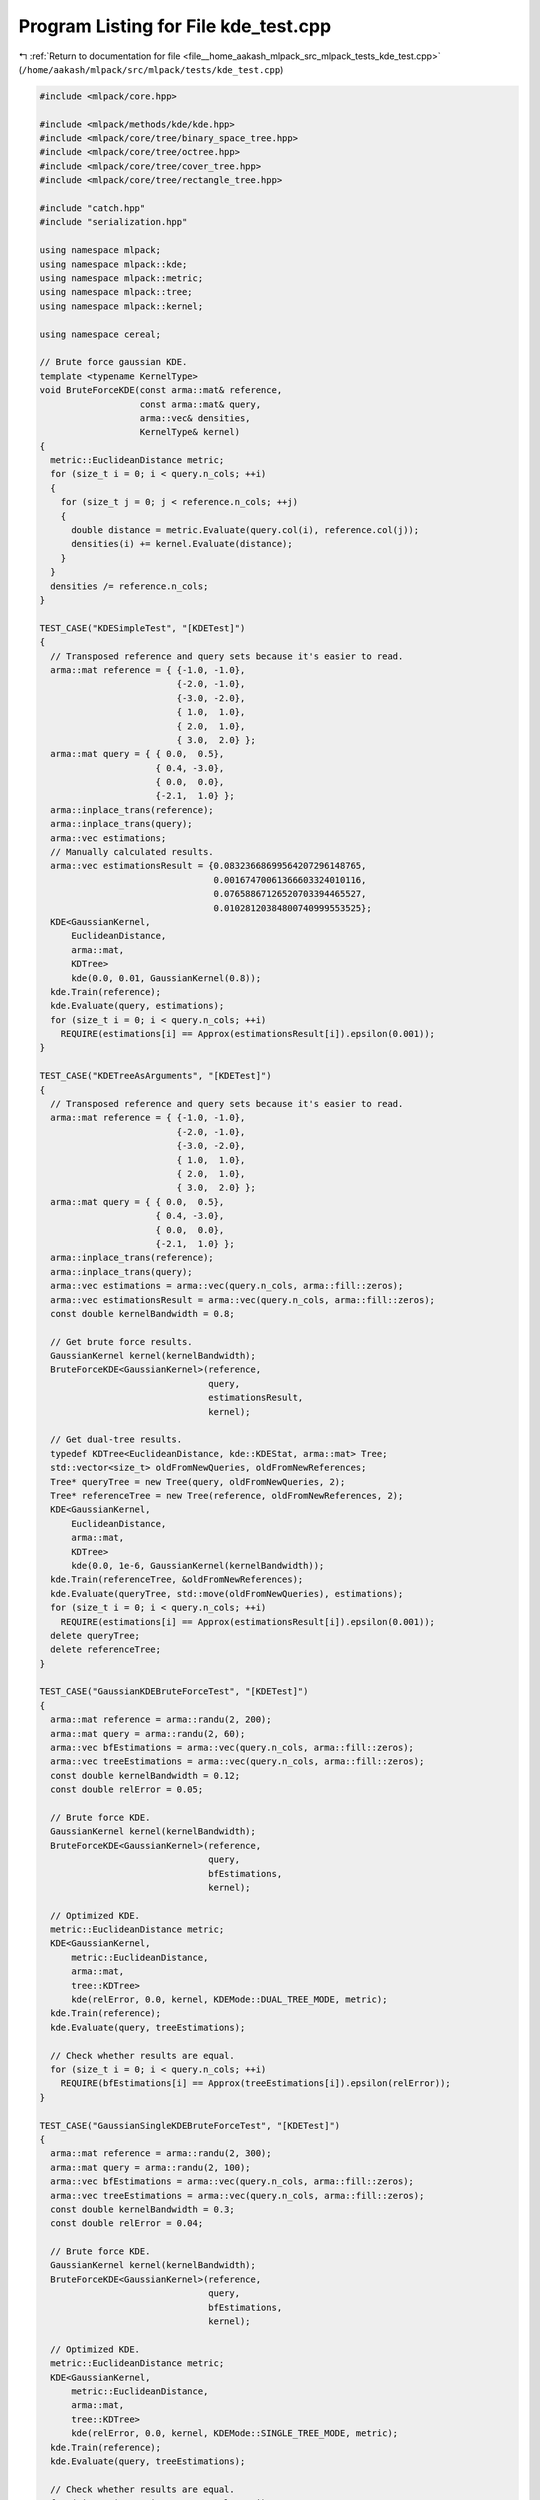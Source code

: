 
.. _program_listing_file__home_aakash_mlpack_src_mlpack_tests_kde_test.cpp:

Program Listing for File kde_test.cpp
=====================================

|exhale_lsh| :ref:`Return to documentation for file <file__home_aakash_mlpack_src_mlpack_tests_kde_test.cpp>` (``/home/aakash/mlpack/src/mlpack/tests/kde_test.cpp``)

.. |exhale_lsh| unicode:: U+021B0 .. UPWARDS ARROW WITH TIP LEFTWARDS

.. code-block:: cpp

   
   #include <mlpack/core.hpp>
   
   #include <mlpack/methods/kde/kde.hpp>
   #include <mlpack/core/tree/binary_space_tree.hpp>
   #include <mlpack/core/tree/octree.hpp>
   #include <mlpack/core/tree/cover_tree.hpp>
   #include <mlpack/core/tree/rectangle_tree.hpp>
   
   #include "catch.hpp"
   #include "serialization.hpp"
   
   using namespace mlpack;
   using namespace mlpack::kde;
   using namespace mlpack::metric;
   using namespace mlpack::tree;
   using namespace mlpack::kernel;
   
   using namespace cereal;
   
   // Brute force gaussian KDE.
   template <typename KernelType>
   void BruteForceKDE(const arma::mat& reference,
                      const arma::mat& query,
                      arma::vec& densities,
                      KernelType& kernel)
   {
     metric::EuclideanDistance metric;
     for (size_t i = 0; i < query.n_cols; ++i)
     {
       for (size_t j = 0; j < reference.n_cols; ++j)
       {
         double distance = metric.Evaluate(query.col(i), reference.col(j));
         densities(i) += kernel.Evaluate(distance);
       }
     }
     densities /= reference.n_cols;
   }
   
   TEST_CASE("KDESimpleTest", "[KDETest]")
   {
     // Transposed reference and query sets because it's easier to read.
     arma::mat reference = { {-1.0, -1.0},
                             {-2.0, -1.0},
                             {-3.0, -2.0},
                             { 1.0,  1.0},
                             { 2.0,  1.0},
                             { 3.0,  2.0} };
     arma::mat query = { { 0.0,  0.5},
                         { 0.4, -3.0},
                         { 0.0,  0.0},
                         {-2.1,  1.0} };
     arma::inplace_trans(reference);
     arma::inplace_trans(query);
     arma::vec estimations;
     // Manually calculated results.
     arma::vec estimationsResult = {0.08323668699564207296148765,
                                    0.00167470061366603324010116,
                                    0.07658867126520703394465527,
                                    0.01028120384800740999553525};
     KDE<GaussianKernel,
         EuclideanDistance,
         arma::mat,
         KDTree>
         kde(0.0, 0.01, GaussianKernel(0.8));
     kde.Train(reference);
     kde.Evaluate(query, estimations);
     for (size_t i = 0; i < query.n_cols; ++i)
       REQUIRE(estimations[i] == Approx(estimationsResult[i]).epsilon(0.001));
   }
   
   TEST_CASE("KDETreeAsArguments", "[KDETest]")
   {
     // Transposed reference and query sets because it's easier to read.
     arma::mat reference = { {-1.0, -1.0},
                             {-2.0, -1.0},
                             {-3.0, -2.0},
                             { 1.0,  1.0},
                             { 2.0,  1.0},
                             { 3.0,  2.0} };
     arma::mat query = { { 0.0,  0.5},
                         { 0.4, -3.0},
                         { 0.0,  0.0},
                         {-2.1,  1.0} };
     arma::inplace_trans(reference);
     arma::inplace_trans(query);
     arma::vec estimations = arma::vec(query.n_cols, arma::fill::zeros);
     arma::vec estimationsResult = arma::vec(query.n_cols, arma::fill::zeros);
     const double kernelBandwidth = 0.8;
   
     // Get brute force results.
     GaussianKernel kernel(kernelBandwidth);
     BruteForceKDE<GaussianKernel>(reference,
                                   query,
                                   estimationsResult,
                                   kernel);
   
     // Get dual-tree results.
     typedef KDTree<EuclideanDistance, kde::KDEStat, arma::mat> Tree;
     std::vector<size_t> oldFromNewQueries, oldFromNewReferences;
     Tree* queryTree = new Tree(query, oldFromNewQueries, 2);
     Tree* referenceTree = new Tree(reference, oldFromNewReferences, 2);
     KDE<GaussianKernel,
         EuclideanDistance,
         arma::mat,
         KDTree>
         kde(0.0, 1e-6, GaussianKernel(kernelBandwidth));
     kde.Train(referenceTree, &oldFromNewReferences);
     kde.Evaluate(queryTree, std::move(oldFromNewQueries), estimations);
     for (size_t i = 0; i < query.n_cols; ++i)
       REQUIRE(estimations[i] == Approx(estimationsResult[i]).epsilon(0.001));
     delete queryTree;
     delete referenceTree;
   }
   
   TEST_CASE("GaussianKDEBruteForceTest", "[KDETest]")
   {
     arma::mat reference = arma::randu(2, 200);
     arma::mat query = arma::randu(2, 60);
     arma::vec bfEstimations = arma::vec(query.n_cols, arma::fill::zeros);
     arma::vec treeEstimations = arma::vec(query.n_cols, arma::fill::zeros);
     const double kernelBandwidth = 0.12;
     const double relError = 0.05;
   
     // Brute force KDE.
     GaussianKernel kernel(kernelBandwidth);
     BruteForceKDE<GaussianKernel>(reference,
                                   query,
                                   bfEstimations,
                                   kernel);
   
     // Optimized KDE.
     metric::EuclideanDistance metric;
     KDE<GaussianKernel,
         metric::EuclideanDistance,
         arma::mat,
         tree::KDTree>
         kde(relError, 0.0, kernel, KDEMode::DUAL_TREE_MODE, metric);
     kde.Train(reference);
     kde.Evaluate(query, treeEstimations);
   
     // Check whether results are equal.
     for (size_t i = 0; i < query.n_cols; ++i)
       REQUIRE(bfEstimations[i] == Approx(treeEstimations[i]).epsilon(relError));
   }
   
   TEST_CASE("GaussianSingleKDEBruteForceTest", "[KDETest]")
   {
     arma::mat reference = arma::randu(2, 300);
     arma::mat query = arma::randu(2, 100);
     arma::vec bfEstimations = arma::vec(query.n_cols, arma::fill::zeros);
     arma::vec treeEstimations = arma::vec(query.n_cols, arma::fill::zeros);
     const double kernelBandwidth = 0.3;
     const double relError = 0.04;
   
     // Brute force KDE.
     GaussianKernel kernel(kernelBandwidth);
     BruteForceKDE<GaussianKernel>(reference,
                                   query,
                                   bfEstimations,
                                   kernel);
   
     // Optimized KDE.
     metric::EuclideanDistance metric;
     KDE<GaussianKernel,
         metric::EuclideanDistance,
         arma::mat,
         tree::KDTree>
         kde(relError, 0.0, kernel, KDEMode::SINGLE_TREE_MODE, metric);
     kde.Train(reference);
     kde.Evaluate(query, treeEstimations);
   
     // Check whether results are equal.
     for (size_t i = 0; i < query.n_cols; ++i)
       REQUIRE(bfEstimations[i] == Approx(treeEstimations[i]).epsilon(relError));
   }
   
   TEST_CASE("EpanechnikovCoverSingleKDETest", "[KDETest]")
   {
     arma::mat reference = arma::randu(2, 300);
     arma::mat query = arma::randu(2, 100);
     arma::vec bfEstimations = arma::vec(query.n_cols, arma::fill::zeros);
     arma::vec treeEstimations = arma::vec(query.n_cols, arma::fill::zeros);
     const double kernelBandwidth = 1.1;
     const double relError = 0.08;
   
     // Brute force KDE.
     EpanechnikovKernel kernel(kernelBandwidth);
     BruteForceKDE<EpanechnikovKernel>(reference,
                                       query,
                                       bfEstimations,
                                       kernel);
   
     // Optimized KDE.
     metric::EuclideanDistance metric;
     KDE<EpanechnikovKernel,
         metric::EuclideanDistance,
         arma::mat,
         tree::StandardCoverTree>
         kde(relError, 0.0, kernel, KDEMode::SINGLE_TREE_MODE, metric);
     kde.Train(reference);
     kde.Evaluate(query, treeEstimations);
   
     // Check whether results are equal.
     for (size_t i = 0; i < query.n_cols; ++i)
       REQUIRE(bfEstimations[i] == Approx(treeEstimations[i]).epsilon(relError));
   }
   
   TEST_CASE("GaussianCoverSingleKDETest", "[KDETest]")
   {
     arma::mat reference = arma::randu(2, 300);
     arma::mat query = arma::randu(2, 100);
     arma::vec bfEstimations = arma::vec(query.n_cols, arma::fill::zeros);
     arma::vec treeEstimations = arma::vec(query.n_cols, arma::fill::zeros);
     const double kernelBandwidth = 1.1;
     const double relError = 0.08;
   
     // Brute force KDE.
     GaussianKernel kernel(kernelBandwidth);
     BruteForceKDE<GaussianKernel>(reference,
                                   query,
                                   bfEstimations,
                                   kernel);
   
     // Optimized KDE.
     metric::EuclideanDistance metric;
     KDE<GaussianKernel,
         metric::EuclideanDistance,
         arma::mat,
         tree::StandardCoverTree>
         kde(relError, 0.0, kernel, KDEMode::SINGLE_TREE_MODE, metric);
     kde.Train(reference);
     kde.Evaluate(query, treeEstimations);
   
     // Check whether results are equal.
     for (size_t i = 0; i < query.n_cols; ++i)
       REQUIRE(bfEstimations[i] == Approx(treeEstimations[i]).epsilon(relError));
   }
   
   TEST_CASE("EpanechnikovOctreeSingleKDETest", "[KDETest]")
   {
     arma::mat reference = arma::randu(2, 300);
     arma::mat query = arma::randu(2, 100);
     arma::vec bfEstimations = arma::vec(query.n_cols, arma::fill::zeros);
     arma::vec treeEstimations = arma::vec(query.n_cols, arma::fill::zeros);
     const double kernelBandwidth = 1.0;
     const double relError = 0.05;
   
     // Brute force KDE.
     EpanechnikovKernel kernel(kernelBandwidth);
     BruteForceKDE<EpanechnikovKernel>(reference,
                                       query,
                                       bfEstimations,
                                       kernel);
   
     // Optimized KDE.
     metric::EuclideanDistance metric;
     KDE<EpanechnikovKernel,
         metric::EuclideanDistance,
         arma::mat,
         tree::Octree>
         kde(relError, 0.0, kernel, KDEMode::SINGLE_TREE_MODE, metric);
     kde.Train(reference);
     kde.Evaluate(query, treeEstimations);
   
     // Check whether results are equal.
     for (size_t i = 0; i < query.n_cols; ++i)
       REQUIRE(bfEstimations[i] == Approx(treeEstimations[i]).epsilon(relError));
   }
   
   TEST_CASE("BallTreeGaussianKDETest", "[KDETest]")
   {
     arma::mat reference = arma::randu(2, 200);
     arma::mat query = arma::randu(2, 60);
     arma::vec bfEstimations = arma::vec(query.n_cols, arma::fill::zeros);
     arma::vec treeEstimations = arma::vec(query.n_cols, arma::fill::zeros);
     const double kernelBandwidth = 0.4;
     const double relError = 0.05;
   
     // Brute force KDE.
     GaussianKernel kernel(kernelBandwidth);
     BruteForceKDE<GaussianKernel>(reference,
                                   query,
                                   bfEstimations,
                                   kernel);
   
     // BallTree KDE.
     typedef BallTree<EuclideanDistance, kde::KDEStat, arma::mat> Tree;
     std::vector<size_t> oldFromNewQueries, oldFromNewReferences;
     Tree* queryTree = new Tree(query, oldFromNewQueries, 2);
     Tree* referenceTree = new Tree(reference, oldFromNewReferences, 2);
     KDE<GaussianKernel,
         EuclideanDistance,
         arma::mat,
         BallTree>
         kde(relError, 0.0, GaussianKernel(kernelBandwidth));
     kde.Train(referenceTree, &oldFromNewReferences);
     kde.Evaluate(queryTree, std::move(oldFromNewQueries), treeEstimations);
   
     // Check whether results are equal.
     for (size_t i = 0; i < query.n_cols; ++i)
       REQUIRE(bfEstimations[i] == Approx(treeEstimations[i]).epsilon(relError));
   
     delete queryTree;
     delete referenceTree;
   }
   
   TEST_CASE("OctreeGaussianKDETest", "[KDETest]")
   {
     arma::mat reference = arma::randu(2, 500);
     arma::mat query = arma::randu(2, 200);
     arma::vec bfEstimations = arma::vec(query.n_cols, arma::fill::zeros);
     arma::vec treeEstimations = arma::vec(query.n_cols, arma::fill::zeros);
     const double kernelBandwidth = 0.3;
     const double relError = 0.01;
   
     // Brute force KDE.
     GaussianKernel kernel(kernelBandwidth);
     BruteForceKDE<GaussianKernel>(reference,
                                   query,
                                   bfEstimations,
                                   kernel);
   
     // Optimized KDE.
     metric::EuclideanDistance metric;
     KDE<GaussianKernel,
         metric::EuclideanDistance,
         arma::mat,
         tree::Octree>
         kde(relError, 0.0, kernel, KDEMode::DUAL_TREE_MODE, metric);
     kde.Train(reference);
     kde.Evaluate(query, treeEstimations);
   
     // Check whether results are equal.
     for (size_t i = 0; i < query.n_cols; ++i)
       REQUIRE(bfEstimations[i] == Approx(treeEstimations[i]).epsilon(relError));
   }
   
   TEST_CASE("RTreeGaussianKDETest", "[KDETest]")
   {
     arma::mat reference = arma::randu(2, 500);
     arma::mat query = arma::randu(2, 200);
     arma::vec bfEstimations = arma::vec(query.n_cols, arma::fill::zeros);
     arma::vec treeEstimations = arma::vec(query.n_cols, arma::fill::zeros);
     const double kernelBandwidth = 0.3;
     const double relError = 0.01;
   
     // Brute force KDE.
     GaussianKernel kernel(kernelBandwidth);
     BruteForceKDE<GaussianKernel>(reference,
                                   query,
                                   bfEstimations,
                                   kernel);
   
     // Optimized KDE.
     metric::EuclideanDistance metric;
     KDE<GaussianKernel,
         metric::EuclideanDistance,
         arma::mat,
         tree::RTree>
         kde(relError, 0.0, kernel, KDEMode::DUAL_TREE_MODE, metric);
     kde.Train(reference);
     kde.Evaluate(query, treeEstimations);
   
     // Check whether results are equal.
     for (size_t i = 0; i < query.n_cols; ++i)
       REQUIRE(bfEstimations[i] == Approx(treeEstimations[i]).epsilon(relError));
   }
   
   TEST_CASE("StandardCoverTreeGaussianKDETest", "[KDETest]")
   {
     arma::mat reference = arma::randu(2, 500);
     arma::mat query = arma::randu(2, 200);
     arma::vec bfEstimations = arma::vec(query.n_cols, arma::fill::zeros);
     arma::vec treeEstimations = arma::vec(query.n_cols, arma::fill::zeros);
     const double kernelBandwidth = 0.3;
     const double relError = 0.01;
   
     // Brute force KDE.
     GaussianKernel kernel(kernelBandwidth);
     BruteForceKDE<GaussianKernel>(reference,
                                   query,
                                   bfEstimations,
                                   kernel);
   
     // Optimized KDE.
     metric::EuclideanDistance metric;
     KDE<GaussianKernel,
         metric::EuclideanDistance,
         arma::mat,
         tree::StandardCoverTree>
         kde(relError, 0.0, kernel, KDEMode::DUAL_TREE_MODE, metric);
     kde.Train(reference);
     kde.Evaluate(query, treeEstimations);
   
     // Check whether results are equal.
     for (size_t i = 0; i < query.n_cols; ++i)
       REQUIRE(bfEstimations[i] == Approx(treeEstimations[i]).epsilon(relError));
   }
   
   TEST_CASE("StandardCoverTreeEpanechnikovKDETest", "[KDETest]")
   {
     arma::mat reference = arma::randu(2, 500);
     arma::mat query = arma::randu(2, 200);
     arma::vec bfEstimations = arma::vec(query.n_cols, arma::fill::zeros);
     arma::vec treeEstimations = arma::vec(query.n_cols, arma::fill::zeros);
     const double kernelBandwidth = 0.3;
     const double relError = 0.01;
   
     // Brute force KDE.
     EpanechnikovKernel kernel(kernelBandwidth);
     BruteForceKDE<EpanechnikovKernel>(reference,
                                       query,
                                       bfEstimations,
                                       kernel);
   
     // Optimized KDE.
     metric::EuclideanDistance metric;
     KDE<EpanechnikovKernel,
         metric::EuclideanDistance,
         arma::mat,
         tree::StandardCoverTree>
         kde(relError, 0.0, kernel, KDEMode::DUAL_TREE_MODE, metric);
     kde.Train(reference);
     kde.Evaluate(query, treeEstimations);
   
     // Check whether results are equal.
     for (size_t i = 0; i < query.n_cols; ++i)
       REQUIRE(bfEstimations[i] == Approx(treeEstimations[i]).epsilon(relError));
   }
   
   TEST_CASE("DuplicatedReferenceSampleKDETest", "[KDETest]")
   {
     arma::mat reference = arma::randu(2, 30);
     arma::mat query = arma::randu(2, 10);
     arma::vec bfEstimations = arma::vec(query.n_cols, arma::fill::zeros);
     arma::vec treeEstimations = arma::vec(query.n_cols, arma::fill::zeros);
     const double kernelBandwidth = 0.4;
     const double relError = 0.05;
   
     // Duplicate value.
     reference.col(2) = reference.col(3);
   
     // Brute force KDE.
     GaussianKernel kernel(kernelBandwidth);
     BruteForceKDE<GaussianKernel>(reference,
                                   query,
                                   bfEstimations,
                                   kernel);
   
     // Dual-tree KDE.
     typedef KDTree<EuclideanDistance, kde::KDEStat, arma::mat> Tree;
     std::vector<size_t> oldFromNewQueries, oldFromNewReferences;
     Tree* queryTree = new Tree(query, oldFromNewQueries, 2);
     Tree* referenceTree = new Tree(reference, oldFromNewReferences, 2);
     KDE<GaussianKernel,
         EuclideanDistance,
         arma::mat,
         KDTree>
         kde(relError, 0.0, GaussianKernel(kernelBandwidth));
     kde.Train(referenceTree, &oldFromNewReferences);
     kde.Evaluate(queryTree, oldFromNewQueries, treeEstimations);
   
     // Check whether results are equal.
     for (size_t i = 0; i < query.n_cols; ++i)
       REQUIRE(bfEstimations[i] == Approx(treeEstimations[i]).epsilon(relError));
   
     delete queryTree;
     delete referenceTree;
   }
   
   TEST_CASE("DuplicatedQuerySampleKDETest", "[KDETest]")
   {
     arma::mat reference = arma::randu(2, 30);
     arma::mat query = arma::randu(2, 10);
     arma::vec estimations = arma::vec(query.n_cols, arma::fill::zeros);
     const double kernelBandwidth = 0.4;
     const double relError = 0.05;
   
     // Duplicate value.
     query.col(2) = query.col(3);
   
     // Dual-tree KDE.
     typedef KDTree<EuclideanDistance, kde::KDEStat, arma::mat> Tree;
     std::vector<size_t> oldFromNewQueries, oldFromNewReferences;
     Tree* queryTree = new Tree(query, oldFromNewQueries, 2);
     Tree* referenceTree = new Tree(reference, oldFromNewReferences, 2);
     KDE<GaussianKernel,
         EuclideanDistance,
         arma::mat,
         KDTree>
         kde(relError, 0.0, GaussianKernel(kernelBandwidth));
     kde.Train(referenceTree, &oldFromNewReferences);
     kde.Evaluate(queryTree, oldFromNewQueries, estimations);
   
     // Check whether results are equal.
     REQUIRE(estimations[2] == Approx(estimations[3]).epsilon(relError));
   
     delete queryTree;
     delete referenceTree;
   }
   
   TEST_CASE("BreadthFirstKDETest", "[KDETest]")
   {
     arma::mat reference = arma::randu(2, 200);
     arma::mat query = arma::randu(2, 60);
     arma::vec bfEstimations = arma::vec(query.n_cols, arma::fill::zeros);
     arma::vec treeEstimations = arma::vec(query.n_cols, arma::fill::zeros);
     const double kernelBandwidth = 0.8;
     const double relError = 0.01;
   
     // Brute force KDE.
     GaussianKernel kernel(kernelBandwidth);
     BruteForceKDE<GaussianKernel>(reference,
                                   query,
                                   bfEstimations,
                                   kernel);
   
     // Breadth-First KDE.
     metric::EuclideanDistance metric;
     KDE<GaussianKernel,
         metric::EuclideanDistance,
         arma::mat,
         tree::KDTree,
         tree::KDTree<metric::EuclideanDistance,
                      kde::KDEStat,
                      arma::mat>::template BreadthFirstDualTreeTraverser>
         kde(relError, 0.0, kernel, KDEMode::DUAL_TREE_MODE, metric);
     kde.Train(reference);
     kde.Evaluate(query, treeEstimations);
   
     // Check whether results are equal.
     for (size_t i = 0; i < query.n_cols; ++i)
       REQUIRE(bfEstimations[i] == Approx(treeEstimations[i]).epsilon(relError));
   }
   
   TEST_CASE("OneDimensionalTest", "[KDETest]")
   {
     arma::mat reference = arma::randu(1, 200);
     arma::mat query = arma::randu(1, 60);
     arma::vec bfEstimations = arma::vec(query.n_cols, arma::fill::zeros);
     arma::vec treeEstimations = arma::vec(query.n_cols, arma::fill::zeros);
     const double kernelBandwidth = 0.7;
     const double relError = 0.01;
   
     // Brute force KDE.
     GaussianKernel kernel(kernelBandwidth);
     BruteForceKDE<GaussianKernel>(reference,
                                   query,
                                   bfEstimations,
                                   kernel);
   
     // Optimized KDE.
     metric::EuclideanDistance metric;
     KDE<GaussianKernel,
         metric::EuclideanDistance,
         arma::mat,
         tree::KDTree>
         kde(relError, 0.0, kernel, KDEMode::DUAL_TREE_MODE, metric);
     kde.Train(reference);
     kde.Evaluate(query, treeEstimations);
   
     // Check whether results are equal.
     for (size_t i = 0; i < query.n_cols; ++i)
       REQUIRE(bfEstimations[i] == Approx(treeEstimations[i]).epsilon(relError));
   }
   
   TEST_CASE("EmptyReferenceTest", "[KDETest]")
   {
     arma::mat reference;
     arma::mat query = arma::randu(1, 10);
     arma::vec estimations = arma::vec(query.n_cols, arma::fill::zeros);
     const double kernelBandwidth = 0.7;
     const double relError = 0.01;
   
     // KDE.
     metric::EuclideanDistance metric;
     GaussianKernel kernel(kernelBandwidth);
     KDE<GaussianKernel,
         metric::EuclideanDistance,
         arma::mat,
         tree::KDTree>
         kde(relError, 0.0, kernel, KDEMode::DUAL_TREE_MODE, metric);
   
     // When training using the dataset matrix.
     REQUIRE_THROWS_AS(kde.Train(reference), std::invalid_argument);
   
     // When training using a tree.
     std::vector<size_t> oldFromNewReferences;
     typedef KDTree<EuclideanDistance, kde::KDEStat, arma::mat> Tree;
     Tree* referenceTree = new Tree(reference, oldFromNewReferences, 2);
     REQUIRE_THROWS_AS(
         kde.Train(referenceTree, &oldFromNewReferences), std::invalid_argument);
   
     delete referenceTree;
   }
   
   TEST_CASE("EvaluationMatchDimensionsTest", "[KDETest]")
   {
     arma::mat reference = arma::randu(3, 10);
     arma::mat query = arma::randu(1, 10);
     arma::vec estimations = arma::vec(query.n_cols, arma::fill::zeros);
     const double kernelBandwidth = 0.7;
     const double relError = 0.01;
   
     // KDE.
     metric::EuclideanDistance metric;
     GaussianKernel kernel(kernelBandwidth);
     KDE<GaussianKernel,
         metric::EuclideanDistance,
         arma::mat,
         tree::KDTree>
         kde(relError, 0.0, kernel, KDEMode::DUAL_TREE_MODE, metric);
     kde.Train(reference);
   
     // When evaluating using the query dataset matrix.
     REQUIRE_THROWS_AS(kde.Evaluate(query, estimations),
                       std::invalid_argument);
   
     // When evaluating using a query tree.
     typedef KDTree<EuclideanDistance, kde::KDEStat, arma::mat> Tree;
     std::vector<size_t> oldFromNewQueries;
     Tree* queryTree = new Tree(query, oldFromNewQueries, 3);
     REQUIRE_THROWS_AS(kde.Evaluate(queryTree, oldFromNewQueries, estimations),
                       std::invalid_argument);
     delete queryTree;
   }
   
   TEST_CASE("EmptyQuerySetTest", "[KDETest]")
   {
     arma::mat reference = arma::randu(1, 10);
     arma::mat query;
     // Set estimations to the wrong size.
     arma::vec estimations(33, arma::fill::zeros);
     const double kernelBandwidth = 0.7;
     const double relError = 0.01;
   
     // KDE.
     metric::EuclideanDistance metric;
     GaussianKernel kernel(kernelBandwidth);
     KDE<GaussianKernel,
         metric::EuclideanDistance,
         arma::mat,
         tree::KDTree>
         kde(relError, 0.0, kernel, KDEMode::DUAL_TREE_MODE, metric);
     kde.Train(reference);
   
     // The query set must be empty.
     REQUIRE(query.n_cols == 0);
     // When evaluating using the query dataset matrix.
     REQUIRE_NOTHROW(kde.Evaluate(query, estimations));
   
     // When evaluating using a query tree.
     typedef KDTree<EuclideanDistance, kde::KDEStat, arma::mat> Tree;
     std::vector<size_t> oldFromNewQueries;
     Tree* queryTree = new Tree(query, oldFromNewQueries, 3);
     REQUIRE_NOTHROW(
         kde.Evaluate(queryTree, oldFromNewQueries, estimations));
     delete queryTree;
   
     // Estimations must be empty.
     REQUIRE(estimations.size() == 0);
   }
   
   TEST_CASE("KDESerializationTest", "[KDETest]")
   {
     // Initial KDE model to be serialized.
     const double relError = 0.25;
     const double absError = 0.0;
     const bool monteCarlo = false;
     const double MCProb = 0.8;
     const size_t initialSampleSize = 35;
     const double entryCoef = 5;
     const double breakCoef = 0.6;
     arma::mat reference = arma::randu(4, 800);
     KDE<GaussianKernel,
         metric::EuclideanDistance,
         arma::mat,
         tree::KDTree>
       kde(relError,
           absError,
           GaussianKernel(0.25),
           KDEMode::DUAL_TREE_MODE,
           metric::EuclideanDistance(),
           monteCarlo,
           MCProb,
           initialSampleSize,
           entryCoef,
           breakCoef);
     kde.Train(reference);
   
     // Get estimations to compare.
     arma::mat query = arma::randu(4, 100);;
     arma::vec estimations = arma::vec(query.n_cols, arma::fill::zeros);
     kde.Evaluate(query, estimations);
   
     // Initialize serialized objects.
     KDE<GaussianKernel,
         metric::EuclideanDistance,
         arma::mat,
         tree::KDTree> kdeXml, kdeText, kdeBinary;
     SerializeObjectAll(kde, kdeXml, kdeText, kdeBinary);
   
     // Check everything is correct.
     REQUIRE(kde.RelativeError() == Approx(relError).epsilon(1e-10));
     REQUIRE(kdeXml.RelativeError() == Approx(relError).epsilon(1e-10));
     REQUIRE(kdeText.RelativeError() == Approx(relError).epsilon(1e-10));
     REQUIRE(kdeBinary.RelativeError() == Approx(relError).epsilon(1e-10));
   
     REQUIRE(kde.AbsoluteError() == Approx(absError).epsilon(1e-10));
     REQUIRE(kdeXml.AbsoluteError() == Approx(absError).epsilon(1e-10));
     REQUIRE(kdeText.AbsoluteError() == Approx(absError).epsilon(1e-10));
     REQUIRE(kdeBinary.AbsoluteError() == Approx(absError).epsilon(1e-10));
   
     REQUIRE(kde.IsTrained() == true);
     REQUIRE(kdeXml.IsTrained() == true);
     REQUIRE(kdeText.IsTrained() == true);
     REQUIRE(kdeBinary.IsTrained() == true);
   
     const KDEMode mode = KDEMode::DUAL_TREE_MODE;
     REQUIRE(kde.Mode() == mode);
     REQUIRE(kdeXml.Mode() == mode);
     REQUIRE(kdeText.Mode() == mode);
     REQUIRE(kdeBinary.Mode() == mode);
   
     REQUIRE(kde.MonteCarlo() == monteCarlo);
     REQUIRE(kdeXml.MonteCarlo() == monteCarlo);
     REQUIRE(kdeText.MonteCarlo() == monteCarlo);
     REQUIRE(kdeBinary.MonteCarlo() == monteCarlo);
   
     REQUIRE(kde.MCProb() == Approx(MCProb).epsilon(1e-10));
     REQUIRE(kdeXml.MCProb() == Approx(MCProb).epsilon(1e-10));
     REQUIRE(kdeText.MCProb() == Approx(MCProb).epsilon(1e-10));
     REQUIRE(kdeBinary.MCProb() == Approx(MCProb).epsilon(1e-10));
   
     REQUIRE(kde.MCInitialSampleSize() == initialSampleSize);
     REQUIRE(kdeXml.MCInitialSampleSize() == initialSampleSize);
     REQUIRE(kdeText.MCInitialSampleSize() == initialSampleSize);
     REQUIRE(kdeBinary.MCInitialSampleSize() == initialSampleSize);
   
     REQUIRE(kde.MCEntryCoef() == Approx(entryCoef).epsilon(1e-10));
     REQUIRE(kdeXml.MCEntryCoef() == Approx(entryCoef).epsilon(1e-10));
     REQUIRE(kdeText.MCEntryCoef() == Approx(entryCoef).epsilon(1e-10));
     REQUIRE(kdeBinary.MCEntryCoef() == Approx(entryCoef).epsilon(1e-10));
   
     REQUIRE(kde.MCBreakCoef() == Approx(breakCoef).epsilon(1e-10));
     REQUIRE(kdeXml.MCBreakCoef() == Approx(breakCoef).epsilon(1e-10));
     REQUIRE(kdeText.MCBreakCoef() == Approx(breakCoef).epsilon(1e-10));
     REQUIRE(kdeBinary.MCBreakCoef() == Approx(breakCoef).epsilon(1e-10));
   
     // Test if execution gives the same result.
     arma::vec xmlEstimations = arma::vec(query.n_cols, arma::fill::zeros);
     arma::vec textEstimations = arma::vec(query.n_cols, arma::fill::zeros);
     arma::vec binEstimations = arma::vec(query.n_cols, arma::fill::zeros);
   
     kdeXml.Evaluate(query, xmlEstimations);
     kdeText.Evaluate(query, textEstimations);
     kdeBinary.Evaluate(query, binEstimations);
   
     for (size_t i = 0; i < query.n_cols; ++i)
     {
       REQUIRE(estimations[i] == Approx(xmlEstimations[i]).epsilon(relError));
       REQUIRE(estimations[i] == Approx(textEstimations[i]).epsilon(relError));
       REQUIRE(estimations[i] == Approx(binEstimations[i]).epsilon(relError));
     }
   }
   
   TEST_CASE("CopyConstructor", "[KDETest]")
   {
     arma::mat reference = arma::randu(2, 300);
     arma::mat query = arma::randu(2, 100);
     arma::vec estimations1, estimations2, estimations3;
     const double kernelBandwidth = 1.5;
     const double relError = 0.05;
   
     typedef KDE<GaussianKernel, metric::EuclideanDistance, arma::mat>
         KDEType;
   
     // KDE.
     KDEType kde(relError, 0, kernel::GaussianKernel(kernelBandwidth));
     kde.Train(std::move(reference));
   
     // Copy constructor KDE.
     KDEType constructor(kde);
   
     // Copy operator KDE.
     KDEType oper = kde;
   
     // Evaluations.
     kde.Evaluate(query, estimations1);
     constructor.Evaluate(query, estimations2);
     oper.Evaluate(query, estimations3);
   
     // Check results.
     for (size_t i = 0; i < query.n_cols; ++i)
     {
       REQUIRE(estimations1[i] == Approx(estimations2[i]).epsilon(1e-12));
       REQUIRE(estimations2[i] == Approx(estimations3[i]).epsilon(1e-12));
     }
   }
   
   TEST_CASE("MoveConstructor", "[KDETest]")
   {
     arma::mat reference = arma::randu(2, 300);
     arma::mat query = arma::randu(2, 100);
     arma::vec estimations1, estimations2, estimations3;
     const double kernelBandwidth = 1.2;
     const double relError = 0.05;
   
     typedef KDE<EpanechnikovKernel, metric::EuclideanDistance, arma::mat>
         KDEType;
   
     // KDE.
     KDEType kde(relError, 0, kernel::EpanechnikovKernel(kernelBandwidth));
     kde.Train(std::move(reference));
     kde.Evaluate(query, estimations1);
   
     // Move constructor KDE.
     KDEType constructor(std::move(kde));
     constructor.Evaluate(query, estimations2);
   
     // Check results.
     REQUIRE_THROWS_AS(kde.Evaluate(query, estimations3), std::runtime_error);
     for (size_t i = 0; i < query.n_cols; ++i)
       REQUIRE(estimations1[i] == Approx(estimations2[i]).epsilon(1e-12));
   }
   
   TEST_CASE("NotTrained", "[KDETest]")
   {
     arma::mat query = arma::randu(1, 10);
     std::vector<size_t> oldFromNew;
     arma::vec estimations;
   
     KDE<> kde;
     KDE<>::Tree queryTree(query, oldFromNew);
   
     // Check results.
     REQUIRE_THROWS_AS(kde.Evaluate(query, estimations), std::runtime_error);
     REQUIRE_THROWS_AS(kde.Evaluate(&queryTree, oldFromNew, estimations),
         std::runtime_error);
     REQUIRE_THROWS_AS(kde.Evaluate(estimations), std::runtime_error);
   }
   
   TEST_CASE("GaussianSingleKDTreeMonteCarloKDE", "[KDETest]")
   {
     arma::mat reference = arma::randu(2, 3000);
     arma::mat query = arma::randu(2, 100);
     arma::vec bfEstimations = arma::vec(query.n_cols, arma::fill::zeros);
     arma::vec treeEstimations = arma::vec(query.n_cols, arma::fill::zeros);
     const double kernelBandwidth = 0.35;
     const double relError = 0.05;
   
     // Brute force KDE.
     GaussianKernel kernel(kernelBandwidth);
     BruteForceKDE<GaussianKernel>(reference,
                                   query,
                                   bfEstimations,
                                   kernel);
   
     // Optimized KDE.
     metric::EuclideanDistance metric;
     KDE<GaussianKernel,
         metric::EuclideanDistance,
         arma::mat,
         tree::KDTree>
       kde(relError,
           0.0,
           kernel,
           KDEMode::SINGLE_TREE_MODE,
           metric,
           true,
           0.95,
           100,
           2,
           0.7);
     kde.Train(reference);
     kde.Evaluate(query, treeEstimations);
   
     // The Monte Carlo estimation has a random component so it can fail. Therefore
     // we require a reasonable amount of results to be right.
     size_t correctResults = 0;
     for (size_t i = 0; i < query.n_cols; ++i)
     {
       const double resultRelativeError =
         std::abs((bfEstimations[i] - treeEstimations[i]) / bfEstimations[i]);
       if (resultRelativeError < relError)
         ++correctResults;
     }
   
     REQUIRE(correctResults > 70);
   }
   
   TEST_CASE("GaussianSingleCoverTreeMonteCarloKDE", "[KDETest]")
   {
     arma::mat reference = arma::randu(2, 3000);
     arma::mat query = arma::randu(2, 100);
     arma::vec bfEstimations = arma::vec(query.n_cols, arma::fill::zeros);
     arma::vec treeEstimations = arma::vec(query.n_cols, arma::fill::zeros);
     const double kernelBandwidth = 0.35;
     const double relError = 0.05;
   
     // Brute force KDE.
     GaussianKernel kernel(kernelBandwidth);
     BruteForceKDE<GaussianKernel>(reference,
                                   query,
                                   bfEstimations,
                                   kernel);
   
     // Optimized KDE.
     metric::EuclideanDistance metric;
     KDE<GaussianKernel,
         metric::EuclideanDistance,
         arma::mat,
         tree::StandardCoverTree>
       kde(relError,
           0.0,
           kernel,
           KDEMode::SINGLE_TREE_MODE,
           metric,
           true,
           0.95,
           100,
           2,
           0.7);
     kde.Train(reference);
     kde.Evaluate(query, treeEstimations);
   
     // The Monte Carlo estimation has a random component so it can fail. Therefore
     // we require a reasonable amount of results to be right.
     size_t correctResults = 0;
     for (size_t i = 0; i < query.n_cols; ++i)
     {
       const double resultRelativeError =
         std::abs((bfEstimations[i] - treeEstimations[i]) / bfEstimations[i]);
       if (resultRelativeError < relError)
         ++correctResults;
     }
   
     REQUIRE(correctResults > 70);
   }
   
   TEST_CASE("GaussianSingleOctreeMonteCarloKDE", "[KDETest]")
   {
     arma::mat reference = arma::randu(2, 3000);
     arma::mat query = arma::randu(2, 100);
     arma::vec bfEstimations = arma::vec(query.n_cols, arma::fill::zeros);
     arma::vec treeEstimations = arma::vec(query.n_cols, arma::fill::zeros);
     const double kernelBandwidth = 0.55;
     const double relError = 0.02;
   
     // Brute force KDE.
     GaussianKernel kernel(kernelBandwidth);
     BruteForceKDE<GaussianKernel>(reference,
                                   query,
                                   bfEstimations,
                                   kernel);
   
     // Optimized KDE.
     metric::EuclideanDistance metric;
     KDE<GaussianKernel,
         metric::EuclideanDistance,
         arma::mat,
         tree::Octree>
       kde(relError,
           0.0,
           kernel,
           KDEMode::SINGLE_TREE_MODE,
           metric,
           true,
           0.95,
           100,
           3,
           0.8);
     kde.Train(reference);
     kde.Evaluate(query, treeEstimations);
   
     // The Monte Carlo estimation has a random component so it can fail. Therefore
     // we require a reasonable amount of results to be right.
     size_t correctResults = 0;
     for (size_t i = 0; i < query.n_cols; ++i)
     {
       const double resultRelativeError =
         std::abs((bfEstimations[i] - treeEstimations[i]) / bfEstimations[i]);
       if (resultRelativeError < relError)
         ++correctResults;
     }
   
     REQUIRE(correctResults > 70);
   }
   
   TEST_CASE("GaussianDualKDTreeMonteCarloKDE", "[KDETest]")
   {
     arma::mat reference = arma::randu(2, 3000);
     arma::mat query = arma::randu(2, 200);
     arma::vec bfEstimations = arma::vec(query.n_cols, arma::fill::zeros);
     arma::vec treeEstimations = arma::vec(query.n_cols, arma::fill::zeros);
     const double kernelBandwidth = 0.4;
     const double relError = 0.05;
   
     // Brute force KDE.
     GaussianKernel kernel(kernelBandwidth);
     BruteForceKDE<GaussianKernel>(reference,
                                   query,
                                   bfEstimations,
                                   kernel);
   
     // Optimized KDE.
     metric::EuclideanDistance metric;
     KDE<GaussianKernel,
         metric::EuclideanDistance,
         arma::mat,
         tree::KDTree>
       kde(relError,
           0.0,
           kernel,
           KDEMode::DUAL_TREE_MODE,
           metric,
           true,
           0.95,
           100,
           3,
           0.8);
     kde.Train(reference);
     kde.Evaluate(query, treeEstimations);
   
     // The Monte Carlo estimation has a random component so it can fail. Therefore
     // we require a reasonable amount of results to be right.
     size_t correctResults = 0;
     for (size_t i = 0; i < query.n_cols; ++i)
     {
       const double resultRelativeError =
         std::abs((bfEstimations[i] - treeEstimations[i]) / bfEstimations[i]);
       if (resultRelativeError < relError)
         ++correctResults;
     }
   
     REQUIRE(correctResults > 70);
   }
   
   TEST_CASE("GaussianDualCoverTreeMonteCarloKDE", "[KDETest]")
   {
     arma::mat reference = arma::randu(2, 3000);
     arma::mat query = arma::randu(2, 200);
     arma::vec bfEstimations = arma::vec(query.n_cols, arma::fill::zeros);
     arma::vec treeEstimations = arma::vec(query.n_cols, arma::fill::zeros);
     const double kernelBandwidth = 0.5;
     const double relError = 0.025;
   
     // Brute force KDE.
     GaussianKernel kernel(kernelBandwidth);
     BruteForceKDE<GaussianKernel>(reference,
                                   query,
                                   bfEstimations,
                                   kernel);
   
     // Optimized KDE.
     metric::EuclideanDistance metric;
     KDE<GaussianKernel,
         metric::EuclideanDistance,
         arma::mat,
         tree::StandardCoverTree>
       kde(relError,
           0.0,
           kernel,
           KDEMode::DUAL_TREE_MODE,
           metric,
           true,
           0.95,
           100,
           3,
           0.8);
     kde.Train(reference);
     kde.Evaluate(query, treeEstimations);
   
     // The Monte Carlo estimation has a random component so it can fail. Therefore
     // we require a reasonable amount of results to be right.
     size_t correctResults = 0;
     for (size_t i = 0; i < query.n_cols; ++i)
     {
       const double resultRelativeError =
         std::abs((bfEstimations[i] - treeEstimations[i]) / bfEstimations[i]);
       if (resultRelativeError < relError)
         ++correctResults;
     }
   
     REQUIRE(correctResults > 70);
   }
   
   TEST_CASE("GaussianDualOctreeMonteCarloKDE", "[KDETest]")
   {
     arma::mat reference = arma::randu(2, 3000);
     arma::mat query = arma::randu(2, 200);
     arma::vec bfEstimations = arma::vec(query.n_cols, arma::fill::zeros);
     arma::vec treeEstimations = arma::vec(query.n_cols, arma::fill::zeros);
     const double kernelBandwidth = 0.7;
     const double relError = 0.03;
   
     // Brute force KDE.
     GaussianKernel kernel(kernelBandwidth);
     BruteForceKDE<GaussianKernel>(reference,
                                   query,
                                   bfEstimations,
                                   kernel);
   
     // Optimized KDE.
     metric::EuclideanDistance metric;
     KDE<GaussianKernel,
         metric::EuclideanDistance,
         arma::mat,
         tree::Octree>
       kde(relError,
           0.0,
           kernel,
           KDEMode::DUAL_TREE_MODE,
           metric,
           true,
           0.95,
           100,
           3,
           0.8);
     kde.Train(reference);
     kde.Evaluate(query, treeEstimations);
   
     // The Monte Carlo estimation has a random component so it can fail. Therefore
     // we require a reasonable amount of results to be right.
     size_t correctResults = 0;
     for (size_t i = 0; i < query.n_cols; ++i)
     {
       const double resultRelativeError =
         std::abs((bfEstimations[i] - treeEstimations[i]) / bfEstimations[i]);
       if (resultRelativeError < relError)
         ++correctResults;
     }
   
     REQUIRE(correctResults > 70);
   }
   
   TEST_CASE("GaussianBreadthDualKDTreeMonteCarloKDE", "[KDETest]")
   {
     arma::mat reference = arma::randu(2, 3000);
     arma::mat query = arma::randu(2, 200);
     arma::vec bfEstimations = arma::vec(query.n_cols, arma::fill::zeros);
     arma::vec treeEstimations = arma::vec(query.n_cols, arma::fill::zeros);
     const double kernelBandwidth = 0.7;
     const double relError = 0.025;
   
     // Brute force KDE.
     GaussianKernel kernel(kernelBandwidth);
     BruteForceKDE<GaussianKernel>(reference,
                                   query,
                                   bfEstimations,
                                   kernel);
   
     // Optimized KDE.
     metric::EuclideanDistance metric;
     KDE<GaussianKernel,
         metric::EuclideanDistance,
         arma::mat,
         tree::KDTree,
         tree::KDTree<metric::EuclideanDistance,
                      kde::KDEStat,
                      arma::mat>::template BreadthFirstDualTreeTraverser>
       kde(relError,
           0.0,
           kernel,
           KDEMode::DUAL_TREE_MODE,
           metric,
           true,
           0.95,
           100,
           3,
           0.8);
     kde.Train(reference);
     kde.Evaluate(query, treeEstimations);
   
     // The Monte Carlo estimation has a random component so it can fail. Therefore
     // we require a reasonable amount of results to be right.
     size_t correctResults = 0;
     for (size_t i = 0; i < query.n_cols; ++i)
     {
       const double resultRelativeError =
         std::abs((bfEstimations[i] - treeEstimations[i]) / bfEstimations[i]);
       if (resultRelativeError < relError)
         ++correctResults;
     }
   
     REQUIRE(correctResults > 70);
   }
